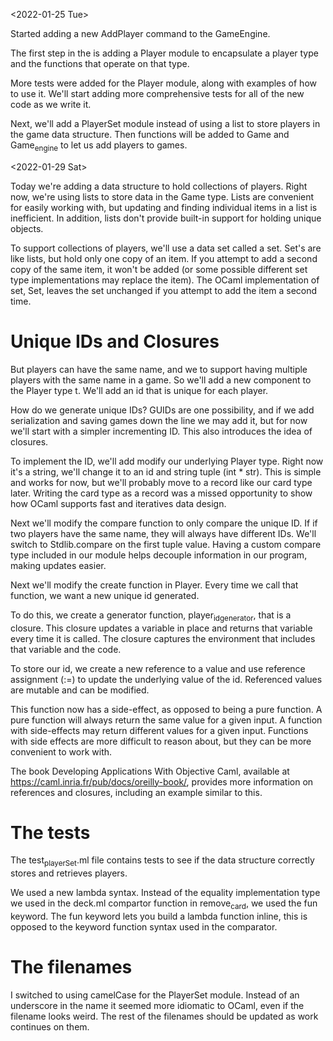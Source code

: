 <2022-01-25 Tue>

Started adding a new AddPlayer command to the GameEngine.

The first step in the is adding a Player module to encapsulate a
player type and the functions that operate on that type.

More tests were added for the Player module, along with examples of
how to use it.  We'll start adding more comprehensive tests for all of the
new code as we write it.

Next, we'll add a PlayerSet module instead of using a list to store
players in the game data structure.  Then functions will be added to
Game and Game_engine to let us add players to games.


<2022-01-29 Sat>

Today we're adding a data structure to hold collections of players.
Right now, we're using lists to store data in the Game type.  Lists
are convenient for easily working with, but updating and finding
individual items in a list is inefficient.  In addition, lists don't
provide built-in support for holding unique objects.

To support collections of players, we'll use a data set called a set.
Set's are like lists, but hold only one copy of an item.  If you
attempt to add a second copy of the same item, it won't be added (or
some possible different set type implementations may replace the
item).  The OCaml implementation of set, Set, leaves the set unchanged
if you attempt to add the item a second time.

* Unique IDs and Closures

But players can have the same name, and we to support having multiple
players with the same name in a game.  So we'll add a new component to
the Player type t.  We'll add an id that is unique for each player.

How do we generate unique IDs?  GUIDs are one possibility, and if we
add serialization and saving games down the line we may add it, but
for now we'll start with a simpler incrementing ID.  This also
introduces the idea of closures.

To implement the ID, we'll add modify our underlying Player type.
Right now it's a string, we'll change it to an id and string tuple
(int * str).  This is simple and works for now, but we'll probably
move to a record like our card type later.  Writing the card type as a
record was a missed opportunity to show how OCaml supports fast and
iteratives data design.

Next we'll modify the compare function to only compare the unique ID.
If if two players have the same name, they will always have different
IDs.  We'll switch to Stdlib.compare on the first tuple value.  Having
a custom compare type included in our module helps decouple
information in our program, making updates easier.

Next we'll modify the create function in Player.  Every time we call
that function, we want a new unique id generated.

To do this, we create a generator function, player_id_generator, that
is a closure.  This closure updates a variable in place and returns
that variable every time it is called.  The closure captures the
environment that includes that variable and the code.

To store our id, we create a new reference to a value and use
reference assignment (:=) to update the underlying value of the id.
Referenced values are mutable and can be modified.

This function now has a side-effect, as opposed to being a pure
function.  A pure function will always return the same value for a
given input.  A function with side-effects may return different values
for a given input.  Functions with side effects are more difficult to
reason about, but they can be more convenient to work with.

The book Developing Applications With Objective Caml, available at
https://caml.inria.fr/pub/docs/oreilly-book/, provides more
information on references and closures, including an example similar
to this.

* The tests

The test_playerSet.ml file contains tests to see if the data structure
correctly stores and retrieves players.

We used a new lambda syntax. Instead of the equality implementation
type we used in the deck.ml compartor function in remove_card, we used
the fun keyword. The fun keyword lets you build a lambda function
inline, this is opposed to the keyword function syntax used in the
comparator.

* The filenames

I switched to using camelCase for the PlayerSet module.  Instead of an
underscore in the name it seemed more idiomatic to OCaml, even if the
filename looks weird.  The rest of the filenames should be updated as
work continues on them.
